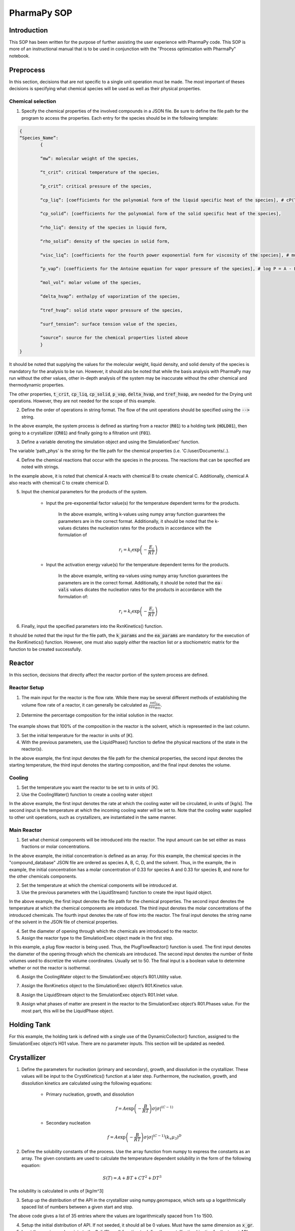 ============
PharmaPy SOP
============

Introduction
============
This SOP has been written for the purpose of further assisting the user experience with PharmaPy code. This SOP is more of an instructional manual that is to be used in conjunction with the "Process optimization with PharmaPy" notebook.

Preprocess
==========
In this section, decisions that are not specific to a single unit operation must be made. The most important of theses decisions is specifying what chemical species will be used as well as their physical properties.

Chemical selection
------------------

1.	Specify the chemical properties of the involved compounds in a JSON file. Be sure to define the file path for the program to access the properties. Each entry for the species should be in the following template:
   
.. code-block:: json

	{
	“Species_Name”:
		{
		
		“mw”: molecular weight of the species,
		
		“t_crit”: critical temperature of the species,
		
		“p_crit”: critical pressure of the species,

		“cp_liq”: [coefficients for the polynomial form of the liquid specific heat of the species], # cP(T) = A + BT + CT**2 + DT**3 + ET**4
		
		“cp_solid”: [coefficients for the polynomial form of the solid specific heat of the species],

		“rho_liq”: density of the species in liquid form,

		“rho_solid”: density of the species in solid form,

		“visc_liq”: [coefficients for the fourth power exponential form for viscosity of the species], # mu(T) = A * exp(B/T + CT + DT**2

		“p_vap”: [coefficients for the Antoine equation for vapor pressure of the species], # log P = A - B/(C - T)

		“mol_vol”: molar volume of the species,

		“delta_hvap”: enthalpy of vaporization of the species,

		“tref_hvap”: solid state vapor pressure of the species,

		“surf_tension”: surface tension value of the species,

		“source”: source for the chemical properties listed above
		}
	}

It should be noted that supplying the values for the molecular weight, liquid density, and solid density of the species is mandatory for the analysis to be run. However, it should also be noted that while the basis analysis with PharmaPy may run without the other values, other in-depth analysis of the system may be inaccurate without the other chemical and thermodynamic properties.

The other properties, :code:`t_crit`, :code:`cp_liq`, :code:`cp_solid`, :code:`p_vap`, :code:`delta_hvap`, and :code:`tref_hvap`, are needed for the Drying unit operations. However, they are not needed for the scope of this example.

2.	Define the order of operations in string format. The flow of the unit operations should be specified using the :code:`-->` string.

.. testcode::

	('R01 --> HOLD01 --> CR01 --> F01')

In the above example, the system process is defined as starting from a reactor (:code:`R01`) to a holding tank (:code:`HOLD01`), then going to a crystallizer (:code:`CR01`) and finally going to a filtration unit (:code:`F01`).

3.	Define a variable denoting the simulation object and using the SimulationExec’ function.

.. testcode::

	sim = SimulationExec(path_phys, flowsheet=graph).

The variable ‘path_phys’ is the string for the file path for the chemical properties (i.e. 'C:/user/Documents/..).

4. Define the chemical reactions that occur with the species in the process. The reactions that can be specified are noted with strings.

.. testcode::

	rxns = [‘A + B --> C’, ‘A + C --> D’]

In the example above, it is noted that chemical A reacts with chemical B to create chemical C. Additionally, chemical A also reacts with chemical C to create chemical D.

5. Input the chemical parameters for the products of the system.

	* Input the pre-exponential factor value(s) for the temperature dependent terms for the products.
	
		.. testcode::
		
			k_vals = np.array([2.654e4, 5.3e2])
	
	   In the above example, writing k-values using numpy array function guarantees the parameters are in the correct format. Additionally, it should be noted that the k-values dictates the nucleation rates for the products in accordance with the formulation of
	
	.. math::
	
		r_{i} = k_i \exp\left( - \frac{E_{i}}{RT} \right)

	* Input the activation energy value(s) for the temperature dependent terms for the products.
	
		.. testcode::
		
			ea_vals = np.array([4.0e4, 3.0e4])

	   In the above example, writing ea-values using numpy array function guarantees the parameters are in the correct format. Additionally, it should be noted that the :code:`ea-vals` values dicates the nucleation rates for the products in accordance with the formulation of:
	
	.. math::
	
		r_{i} = k_{i}\exp\left( - \frac{E_i}{RT} \right)

6. Finally, input the specified parameters into the RxnKinetics() function.

.. testcode::

	kinetics = RxnKinetics(path=path_phys, rxn_list=rxns,k_params=k_vals, ea_params=ea_vals)

It should be noted that the input for the file path, the :code:`k_params` and the :code:`ea_params` are mandatory for the execution of the RxnKinetics() function. However, one must also supply *either* the reaction list *or* a stochiometric matrix for the function to be created successfully.

Reactor
=======
In this section, decisions that directly affect the reactor portion of the system process are defined.

Reactor Setup
-------------

1. The main input for the reactor is the flow rate. While there may be several different methods of establishing the volume flow rate of a reactor, it can generally be calculated as :math:`\frac{vol_{liq}}{tau_{R01}}`.

2. Determine the percentage composition for the initial solution in the reactor.
	
	.. testcode::
	
		w_init = np.array([0,0,0,0,1])

The example shows that 100% of the composition in the reactor is the solvent, which is represented in the last column.

3. Set the initial temperature for the reactor in units of [K].

4. With the previous parameters, use the LiquidPhase() function to define the physical reactions of the state in the reactor(s).

.. testcode::

	liquid_init = LiquidPhase(path_phys, init_temp, mass_frac=w_init,vol=vol_liq)

In the above example, the first input denotes the file path for the chemical properties, the second input denotes the starting temperature, the third input denotes the starting composition, and the final input denotes the volume.

Cooling
-------

1. Set the temperature you want the reactor to be set to in units of [K].


2. Use the CoolingWater() function to create a cooling water object

.. testcode::
	
	cw = CoolingWater(mass_flow, temp_in=temp_set_R01)

In the above example, the first input denotes the rate at which the cooling water will be circulated, in units of [kg/s]. The second input is the temperature at which the incoming cooling water will be set to. Note that the cooling water supplied to other unit operations, such as crystallizers, are instantiated in the same manner.

Main Reactor
------------

1. Set what chemical components will be introduced into the reactor. The input amount can be set either as mass fractions or molar concentrations.

.. testcode::
	
	c_in = np.arrary([0.33, 0.33, 0, 0, 0])
	
In the above example, the initial concentration is defined as an array. For this example, the chemical species in the "compound_database" JSON file are ordered as species A, B, C, D, and the solvent. Thus, in the example, the in example, the initial concentration has a molar concentration of 0.33 for species A and 0.33 for species B, and none for the other chemicals components.

2. Set the temperature at which the chemical components will be introduced at.

3. Use the previous parameters with the LiquidStream() function to create the input liquid object.

.. testcode::

	LiquidStream(path_phys, temp_in, mole_conc=c_in, vol_flow=vol_flow, name_solv='solvent')

In the above example, the first input denotes the file path for the chemical properties. The second input denotes the temperature at which the chemical components are introduced. The third input denotes the molar concentrations of the introduced chemicals. The fourth input denotes the rate of flow into the reactor. The final input denotes the string name of the solvent in the JSON file of chemical properties.

4. Set the diameter of opening through which the chemicals are
   introduced to the reactor.

5. Assign the reactor type to the SimulationExec object made in the first step.

.. testcode::

	sim.R01 = PlugFlowReactor(diam_in, num_discr=50, isothermal=False)

In this example, a plug flow reactor is being used. Thus, the PlugFlowReactor() function is used. The first input denotes the diameter of the opening through which the chemicals are introduced. The second input denotes the number of finite volumes used to discretize the volume coordinates. Usually set to 50. The final input is a boolean value to determine whether or not the reactor is isothermal.

6. Assign the CoolingWater object to the SimulationExec object’s R01.Utility value.

.. testcode::

	sim.R01.Utility = cw

7. Assign the RxnKinetics object to the SimulationExec object’s R01.Kinetics value.

.. testcode::

	sim.R01.Kinetics = kinetics

8. Assign the LiquidStream object to the SimulationExec object’s R01.Inlet value.

.. testcode::

	sim.R01.Inlet = liquid_in

9. Assign what phases of matter are present in the reactor to the SimulationExec object’s R01.Phases value. For the most part, this will be the LiquidPhase object.

.. testcode::

	sim.R01.Phases = liquid_init

Holding Tank
============

For this example, the holding tank is defined with a single use of the DynamicCollector() function, assigned to the SimulationExec object’s H01 value. There are no parameter inputs. This section will be updated as needed.

.. testcode::
	
	sim.HOLD01 = DynamicCollector()

Crystallizer
============

1. Define the parameters for nucleation (primary and secondary), growth, and dissolution in the crystallizer. These values will be input to the CrystKinetics() function at a later step. Furthermore, the nucleation, growth, and dissolution kinetics are calculated using the following equations:

	* Primary nucleation, growth, and dissolution
	
		.. math::
		
			f = A\exp\left( - \frac{B}{RT} \right){\sigma|\sigma|}^{(C - 1)}

	* Secondary nucleation
	
		.. math::
	
			f = A\exp\left( - \frac{B}{RT} \right){\sigma|\sigma|}^{(C - 1)}\left( k_{v}\mu_{3} \right)^{D}

2. Define the solubility constants of the process. Use the array function from numpy to express the constants as an array. The given constants are used to calculate the temperature dependent solubility in the form of the following equation:

.. math::

	S(T) = A + BT + CT^{2} + DT^{3}
	
The solubility is calculated in units of [kg/m^3]

3. Setup up the distribution of the API in the crystallizer using numpy.geomspace, which sets up a logarithmically spaced list of numbers between a given start and stop.


.. testcode::

	x_gr = np.geomspace(1, 1500, num=35)

The above code gives a list of 35 entries where the values are logarithmically spaced from 1 to 1500.

4. Setup the initial distribution of API. If not seeded, it should all be 0 values. Must have the same dimension as :code:`x_gr`.

5. Input the previous values into to the SolidPhase() function to define the crystallization kinetics for the target API.

.. testcode::

	solid_cry = SolidPhase(path_phys, x_distrib=x_gr,distrib=distrib_init,mass_frac=[0,0,1,0,0])

In the above example, the first input denotes the file path for the JSON file with all chemical properties. The second input denotes the distribution of the API. The third input denotes the initial distribution. Finally, the fourth input denotes the mass fraction of what species will be in solid phase. For this example, only the third species, the chemical C, was to be solidified in the crystallizer. Thus, the mass fraction list only has a non-zero value in the third column.

6. Create an array for the temperature profile. Each element of the array should be a two-element list, denoting the start and end temperature of each section of the temperature profile.

7. Select the runtime for the crystallizer. Typically set at twice the length of the reactor residence time.

8. Input the previous two variables into the PiecewiseLagrange() function to put the temperature profile in the format that is necessary for the function for the crystallizer.

.. testcode::

	lagrange_fn = PiecewiseLagrange(runtime_cryst, temp_program)

9. Assign the function for the crystallizer to the SimulationExec object’s CR01 value. In this example, a batch crystallizer is being used. Thus the BatchCryst() function is used.

.. testcode::

	sim.CR01 = BatchCryst(target_comp='C', method='1D-FVM', scale=1e-9,controls={'temp': lagrange_fn.evaluate_poly})

In the above example, the first input denotes the string name of the chemical that we are tracking in the crystallizer. In this example, we are tracking the vaguely named chemical C. The second input denotes the method used to solve the system. In this example, we are using the 1D Finite Volume Element method. The third input denotes the scale with which everything is calculated. Thus, it applies a 1e-9 multiplier to the inputs. The fourth input denotes what temperature profile, or in other cases, antisolvent addition method for the crystallizer.

10. Assign the CrystKinetics function to the SimulationExec object’s CR01.Kinetics value.

.. testcode::

	sim.CR01.Kinetics = CrystKinetics(solub_cts, nucl_prim=prim,nucl_sec=sec, growth=growth, dissolution=dissol)

In the above example, the first input denotes the solubility constants of the process. The second input denotes the primary nucleation parameters. The third input denotes the secondary nucleation parameters. The fourth input denotes the growth parameters. The fifth input denotes the dissolution parameters.

11. Assign the CoolingWater function to the SimulationExec object’s CR01.Utility value.

.. testcode::

	sim.CR01.Utility = CoolingWater(mass_flow=1, temp_in=283.15)

In the above example, the first input denotes the rate of flow for the temperature regulation of the crystallizer. The second input denotes the temperature at which the flowing water is at.

12. Assign the SolidPhase object to the SimulationExec object’s CR01.Phases.

.. testcode::

	sim.CR01.Phases = solid_cry

Filter
======

1. Determine the value for :math:`\alpha`, the cake resistivity, for the process.

2. Determine the diameter of the filter in the process.

3. Determine the resistance of the media in the filter.

4. Input the previous values into the SimulationExec’s F01 value using the Filter() function.

.. testcode::

	sim.F01 = Filter(diam, alpha, Rm)

In the above example, the first input denotes the diameter of the filter. The second input denotes the cake resistivity of the API. The third input denotes the mesh resistance of the filter.

Solving the Flowsheet
=====================

1. Define the keyword arguments (kwargs) for solving the flowsheet. For this example, the main kwargs are for the runtime.

.. testcode::

	runargs_R01 = {'runtime': runtime_reactor}
	
	sundials = {'maxh': 60}

	runargs_hold = {'runtime': runtime_reactor}

	runargs_CR01 = {'runtime': runtime_cryst, 'sundials_opts': sundials}

	runargs_F01 = {'runtime': None}
	
	run_kwargs = {'R01': runargs_R01, 'HOLD01': runargs_hold, 'CR01':
	
	runargs_CR01, 'F01': runargs_F01}

In the above example, the runtime for the Reactor, Holding Tank, Crystallizer, and the Filter are implemented. It should also be noted that for the Crystallizer, an additional kwarg with ‘sundials’ is implemented. This is added to ensure a smooth graphing for the steep curves which are characteristic in a crystallizer.

2. Input the kwargs into the SolveFlowsheet() attribute of the SimExec's object.

.. testcode::

	sim.SolveFlowsheet(kwargs_run=run_kwargs)

3. The results of the flowsheet can then be plotted using the :code:`plot_profiles` attribute of the unit operations in the SimExec's object.

.. testcode::

	sim.CR01.plot_profiles()

In the example above, the command will plot the moments :math:`\mu_{i}` where :math:`i = 0,1,2,3`, the temperature profile, and the concentration/solubility/supersaturation curves.

